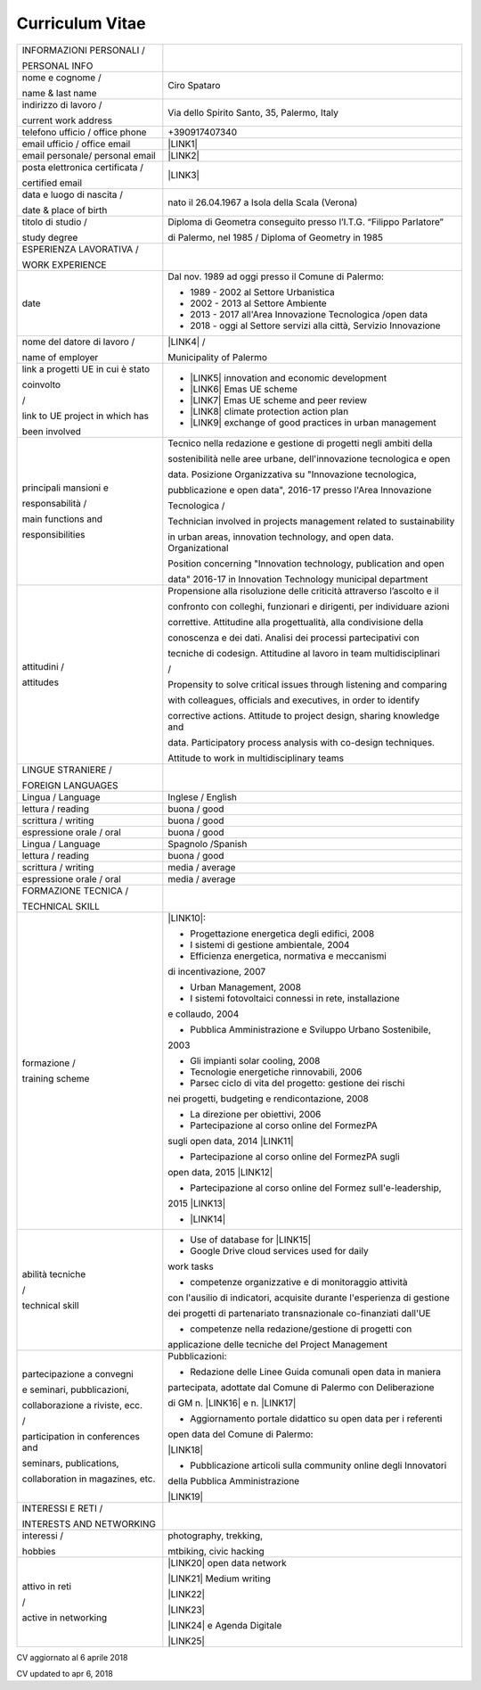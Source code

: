 
.. _h4316791519616a3f70c17e6c362233:

Curriculum Vitae 
#################


+---------------------------------+-----------------------------------------------------------------------+
|INFORMAZIONI PERSONALI /         |                                                                       |
|                                 |                                                                       |
|PERSONAL INFO                    |                                                                       |
+---------------------------------+-----------------------------------------------------------------------+
|nome e cognome /                 |Ciro Spataro                                                           |
|                                 |                                                                       |
|name & last name                 |                                                                       |
+---------------------------------+-----------------------------------------------------------------------+
|indirizzo di lavoro /            |Via dello Spirito Santo, 35, Palermo, Italy                            |
|                                 |                                                                       |
|current work address             |                                                                       |
+---------------------------------+-----------------------------------------------------------------------+
|telefono ufficio / office phone  |+390917407340                                                          |
+---------------------------------+-----------------------------------------------------------------------+
|email ufficio / office email     |\ |LINK1|\                                                             |
+---------------------------------+-----------------------------------------------------------------------+
|email personale/ personal email  |\ |LINK2|\                                                             |
+---------------------------------+-----------------------------------------------------------------------+
|posta elettronica certificata /  |\ |LINK3|\                                                             |
|                                 |                                                                       |
|certified email                  |                                                                       |
+---------------------------------+-----------------------------------------------------------------------+
|data e luogo di nascita /        |nato il 26.04.1967 a Isola della Scala (Verona)                        |
|                                 |                                                                       |
|date & place of birth            |                                                                       |
+---------------------------------+-----------------------------------------------------------------------+
|titolo di studio /               |Diploma di Geometra conseguito presso l’I.T.G. “Filippo Parlatore”     |
|                                 |                                                                       |
|study degree                     |di Palermo, nel 1985 / Diploma of Geometry in 1985                     |
+---------------------------------+-----------------------------------------------------------------------+
|ESPERIENZA LAVORATIVA /          |                                                                       |
|                                 |                                                                       |
|WORK EXPERIENCE                  |                                                                       |
+---------------------------------+-----------------------------------------------------------------------+
|date                             |Dal nov. 1989 ad oggi presso il Comune di Palermo:                     |
|                                 |                                                                       |
|                                 |* 1989 - 2002 al Settore Urbanistica                                   |
|                                 |                                                                       |
|                                 |* 2002 - 2013 al Settore Ambiente                                      |
|                                 |                                                                       |
|                                 |* 2013 - 2017 all'Area Innovazione Tecnologica /open data              |
|                                 |                                                                       |
|                                 |* 2018 - oggi al Settore servizi alla città, Servizio Innovazione      |
+---------------------------------+-----------------------------------------------------------------------+
|nome del datore di lavoro /      |\ |LINK4|\  /                                                          |
|                                 |                                                                       |
|name of employer                 |Municipality of Palermo                                                |
+---------------------------------+-----------------------------------------------------------------------+
|link a progetti UE in cui è stato|* \ |LINK5|\   innovation and economic development                     |
|                                 |                                                                       |
|coinvolto                        |* \ |LINK6|\   Emas UE scheme                                          |
|                                 |                                                                       |
|/                                |* \ |LINK7|\   Emas UE scheme and peer review                          |
|                                 |                                                                       |
|link to UE project in which has  |* \ |LINK8|\   climate protection action plan                          |
|                                 |                                                                       |
|been involved                    |* \ |LINK9|\  exchange of good practices in urban management           |
+---------------------------------+-----------------------------------------------------------------------+
|principali mansioni e            |Tecnico nella redazione e gestione di progetti negli ambiti della      |
|                                 |                                                                       |
|responsabilità  /                |sostenibilità nelle aree urbane, dell'innovazione tecnologica e open   |
|                                 |                                                                       |
|main functions and               |data. Posizione Organizzativa su "Innovazione tecnologica,             |
|                                 |                                                                       |
|responsibilities                 |pubblicazione e open data", 2016-17 presso l'Area Innovazione          |
|                                 |                                                                       |
|                                 |Tecnologica  /                                                         |
|                                 |                                                                       |
|                                 |Technician involved in projects management related to sustainability   |
|                                 |                                                                       |
|                                 |in urban areas, innovation technology, and open data. Organizational   |
|                                 |                                                                       |
|                                 |Position concerning "Innovation technology, publication and open       |
|                                 |                                                                       |
|                                 |data" 2016-17 in Innovation Technology municipal department            |
+---------------------------------+-----------------------------------------------------------------------+
|attitudini /                     |Propensione alla risoluzione delle criticità attraverso l’ascolto e il |
|                                 |                                                                       |
|attitudes                        |confronto con colleghi, funzionari e dirigenti, per individuare azioni |
|                                 |                                                                       |
|                                 |correttive. Attitudine alla progettualità,  alla condivisione della    |
|                                 |                                                                       |
|                                 |conoscenza e dei dati. Analisi dei processi  partecipativi  con        |
|                                 |                                                                       |
|                                 |tecniche  di  codesign. Attitudine al lavoro in team multidisciplinari |
|                                 |                                                                       |
|                                 |/                                                                      |
|                                 |                                                                       |
|                                 |Propensity to solve critical issues through listening and comparing    |
|                                 |                                                                       |
|                                 |with colleagues, officials and executives, in order to identify        |
|                                 |                                                                       |
|                                 |corrective actions. Attitude to project design, sharing knowledge and  |
|                                 |                                                                       |
|                                 |data.  Participatory process analysis with co-design techniques.       |
|                                 |                                                                       |
|                                 |Attitude to work in multidisciplinary teams                            |
+---------------------------------+-----------------------------------------------------------------------+
|LINGUE STRANIERE /               |                                                                       |
|                                 |                                                                       |
|FOREIGN LANGUAGES                |                                                                       |
+---------------------------------+-----------------------------------------------------------------------+
|Lingua / Language                |Inglese / English                                                      |
+---------------------------------+-----------------------------------------------------------------------+
|lettura / reading                |buona / good                                                           |
+---------------------------------+-----------------------------------------------------------------------+
|scrittura / writing              |buona / good                                                           |
+---------------------------------+-----------------------------------------------------------------------+
|espressione orale / oral         |buona / good                                                           |
+---------------------------------+-----------------------------------------------------------------------+
|Lingua / Language                |Spagnolo /Spanish                                                      |
+---------------------------------+-----------------------------------------------------------------------+
|lettura / reading                |buona / good                                                           |
+---------------------------------+-----------------------------------------------------------------------+
|scrittura / writing              |media / average                                                        |
+---------------------------------+-----------------------------------------------------------------------+
|espressione orale / oral         |media / average                                                        |
+---------------------------------+-----------------------------------------------------------------------+
|FORMAZIONE TECNICA /             |                                                                       |
|                                 |                                                                       |
|TECHNICAL SKILL                  |                                                                       |
+---------------------------------+-----------------------------------------------------------------------+
|formazione /                     |\ |LINK10|\ :                                                          |
|                                 |                                                                       |
|training scheme                  |- Progettazione energetica degli edifici, 2008                         |
|                                 |                                                                       |
|                                 |- I  sistemi  di  gestione  ambientale,  2004                          |
|                                 |                                                                       |
|                                 |- Efficienza  energetica,  normativa  e  meccanismi                    |
|                                 |                                                                       |
|                                 |di incentivazione, 2007                                                |
|                                 |                                                                       |
|                                 |- Urban Management, 2008                                               |
|                                 |                                                                       |
|                                 |- I sistemi  fotovoltaici  connessi  in  rete, installazione           |
|                                 |                                                                       |
|                                 |e collaudo, 2004                                                       |
|                                 |                                                                       |
|                                 |- Pubblica Amministrazione e Sviluppo Urbano Sostenibile,              |
|                                 |                                                                       |
|                                 |2003                                                                   |
|                                 |                                                                       |
|                                 |- Gli impianti solar cooling, 2008                                     |
|                                 |                                                                       |
|                                 |- Tecnologie  energetiche  rinnovabili, 2006                           |
|                                 |                                                                       |
|                                 |- Parsec ciclo di vita del progetto: gestione dei rischi               |
|                                 |                                                                       |
|                                 |nei progetti, budgeting e rendicontazione, 2008                        |
|                                 |                                                                       |
|                                 |- La direzione per obiettivi, 2006                                     |
|                                 |                                                                       |
|                                 |- Partecipazione al corso online del FormezPA                          |
|                                 |                                                                       |
|                                 |sugli open data, 2014 \ |LINK11|\                                      |
|                                 |                                                                       |
|                                 |- Partecipazione  al corso  online  del  FormezPA sugli                |
|                                 |                                                                       |
|                                 |open data,  2015 \ |LINK12|\                                           |
|                                 |                                                                       |
|                                 |- Partecipazione  al corso   online   del   Formez   sull'e-leadership,|
|                                 |                                                                       |
|                                 |2015 \ |LINK13|\                                                       |
|                                 |                                                                       |
|                                 |- \ |LINK14|\                                                          |
+---------------------------------+-----------------------------------------------------------------------+
|abilità tecniche                 |- Use of database for \ |LINK15|\                                      |
|                                 |                                                                       |
|/                                |- Google Drive cloud services used for daily                           |
|                                 |                                                                       |
|technical skill                  |work tasks                                                             |
|                                 |                                                                       |
|                                 |- competenze organizzative e di monitoraggio attività                  |
|                                 |                                                                       |
|                                 |con l'ausilio di indicatori, acquisite durante l'esperienza di gestione|
|                                 |                                                                       |
|                                 |dei progetti di partenariato transnazionale co-finanziati dall'UE      |
|                                 |                                                                       |
|                                 |- competenze nella redazione/gestione di progetti con                  |
|                                 |                                                                       |
|                                 |applicazione delle tecniche del Project Management                     |
+---------------------------------+-----------------------------------------------------------------------+
|partecipazione a convegni        |Pubblicazioni:                                                         |
|                                 |                                                                       |
|e seminari, pubblicazioni,       |- Redazione delle Linee Guida comunali open data in maniera            |
|                                 |                                                                       |
|collaborazione a riviste, ecc.   |partecipata, adottate dal Comune di Palermo con Deliberazione          |
|                                 |                                                                       |
|/                                |di GM n. \ |LINK16|\  e n. \ |LINK17|\                                 |
|                                 |                                                                       |
|participation in conferences and |- Aggiornamento portale didattico su open data per i referenti         |
|                                 |                                                                       |
|seminars, publications,          |open data del Comune di Palermo:                                       |
|                                 |                                                                       |
|collaboration in magazines, etc. |\ |LINK18|\                                                            |
|                                 |                                                                       |
|                                 |- Pubblicazione articoli sulla community online degli Innovatori       |
|                                 |                                                                       |
|                                 |della Pubblica Amministrazione                                         |
|                                 |                                                                       |
|                                 |\ |LINK19|\                                                            |
+---------------------------------+-----------------------------------------------------------------------+
|INTERESSI E RETI /               |                                                                       |
|                                 |                                                                       |
|INTERESTS AND NETWORKING         |                                                                       |
+---------------------------------+-----------------------------------------------------------------------+
|interessi /                      |photography, trekking,                                                 |
|                                 |                                                                       |
|hobbies                          |mtbiking, civic hacking                                                |
+---------------------------------+-----------------------------------------------------------------------+
|attivo in reti                   |\ |LINK20|\  open data network                                         |
|                                 |                                                                       |
|/                                |\ |LINK21|\  Medium writing                                            |
|                                 |                                                                       |
|active in networking             |\ |LINK22|\                                                            |
|                                 |                                                                       |
|                                 |\ |LINK23|\                                                            |
|                                 |                                                                       |
|                                 |\ |LINK24|\  e Agenda Digitale                                         |
|                                 |                                                                       |
|                                 |\ |LINK25|\                                                            |
+---------------------------------+-----------------------------------------------------------------------+

CV aggiornato al 6 aprile 2018

CV updated to apr 6, 2018

.. bottom of content


.. |LINK1| raw:: html

    <a href="mailto:c.spataro@comune.palermo.it">c.spataro@comune.palermo.it</a>

.. |LINK2| raw:: html

    <a href="mailto:cirospat@gmail.com">cirospat@gmail.com</a>

.. |LINK3| raw:: html

    <a href="mailto:ciro.spataro@pec.it">ciro.spataro@pec.it</a>

.. |LINK4| raw:: html

    <a href="https://www.comune.palermo.it/" target="_blank">Comune di Palermo</a>

.. |LINK5| raw:: html

    <a href="http://poieinkaiprattein.org/cied/" target="_blank">cied</a>

.. |LINK6| raw:: html

    <a href="http://ec.europa.eu/environment/life/project/Projects/index.cfm?fuseaction=search.dspPage&n_proj_id=778&docType=pdf" target="_blank">euro-emas</a>

.. |LINK7| raw:: html

    <a href="http://slideplayer.com/slide/4835066/" target="_blank">etiv</a>

.. |LINK8| raw:: html

    <a href="http://bit.ly/medclima" target="_blank">medclima</a>

.. |LINK9| raw:: html

    <a href="http://www.eurocities.eu/eurocities/projects/URBAN-MATRIX-Targeted-Knowledge-Exchange-on-Urban-Sustainability&tpl=home" target="_blank">urban-matrix</a>

.. |LINK10| raw:: html

    <a href="https://drive.google.com/file/d/0B6CeRtv_wk8XZWM1Nzc1OWYtMGJiYi00YjFjLWIyYTktZWM3N2I2MmYyYWU4/view" target="_blank">Partecipazione a percorsi formativi</a>

.. |LINK11| raw:: html

    <a href="http://eventipa.formez.it/node/29227" target="_blank">http://eventipa.formez.it/node/29227</a>

.. |LINK12| raw:: html

    <a href="http://eventipa.formez.it/node/57587" target="_blank">http://eventipa.formez.it/node/57587</a>

.. |LINK13| raw:: html

    <a href="http://eventipa.formez.it/node/57584" target="_blank">http://eventipa.formez.it/node/57584</a>

.. |LINK14| raw:: html

    <a href="https://sites.google.com/view/opendataformazione" target="_blank">Formazione open data</a>

.. |LINK15| raw:: html

    <a href="https://cirospat.github.io/maps/" target="_blank">map making</a>

.. |LINK16| raw:: html

    <a href="https://www.comune.palermo.it/js/server/normative/_13122013090000.pdf" target="_blank">252/2013</a>

.. |LINK17| raw:: html

    <a href="https://www.comune.palermo.it/js/server/normative/_11052017130800.pdf" target="_blank">97/2017</a>

.. |LINK18| raw:: html

    <a href="https://sites.google.com/site/opendatapalermo" target="_blank">https://sites.google.com/site/opendatapalermo</a>

.. |LINK19| raw:: html

    <a href="http://www.innovatoripa.it/blogs/cirospataro" target="_blank">http://www.innovatoripa.it/blogs/cirospataro</a>

.. |LINK20| raw:: html

    <a href="http://opendatasicilia.it/author/cirospat/" target="_blank">opendatasicilia</a>

.. |LINK21| raw:: html

    <a href="https://medium.com/@cirospat/latest" target="_blank">medium.com/@cirospat</a>

.. |LINK22| raw:: html

    <a href="https://twitter.com/cirospat" target="_blank">twitter.com/cirospat</a>

.. |LINK23| raw:: html

    <a href="https://www.linkedin.com/in/cirospataro/" target="_blank">linkedin.com/in/cirospataro</a>

.. |LINK24| raw:: html

    <a href="https://www.facebook.com/groups/384577025038311/" target="_blank">Pubblica Amministrazione Digitale</a>

.. |LINK25| raw:: html

    <a href="https://www.facebook.com/groups/cad.ancitel/" target="_blank">Codice Amministrazione Digitale</a>

